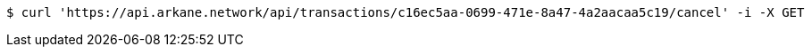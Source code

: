 [source,bash]
----
$ curl 'https://api.arkane.network/api/transactions/c16ec5aa-0699-471e-8a47-4a2aacaa5c19/cancel' -i -X GET
----